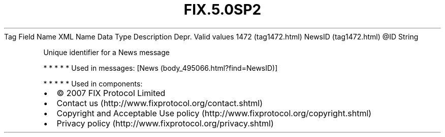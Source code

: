 .TH FIX.5.0SP2 "" "" "Tag #1472"
Tag
Field Name
XML Name
Data Type
Description
Depr.
Valid values
1472 (tag1472.html)
NewsID (tag1472.html)
\@ID
String
.PP
Unique identifier for a News message
.PP
   *   *   *   *   *
Used in messages:
[News (body_495066.html?find=NewsID)]
.PP
   *   *   *   *   *
Used in components:

.PD 0
.P
.PD

.PP
.PP
.IP \[bu] 2
© 2007 FIX Protocol Limited
.IP \[bu] 2
Contact us (http://www.fixprotocol.org/contact.shtml)
.IP \[bu] 2
Copyright and Acceptable Use policy (http://www.fixprotocol.org/copyright.shtml)
.IP \[bu] 2
Privacy policy (http://www.fixprotocol.org/privacy.shtml)
